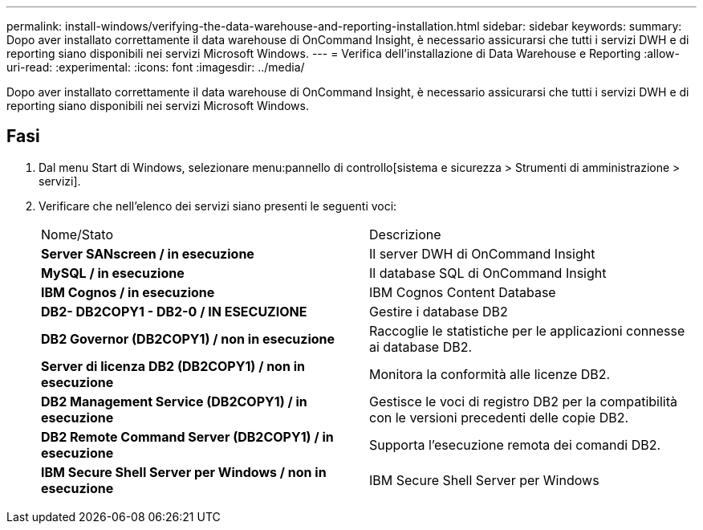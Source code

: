 ---
permalink: install-windows/verifying-the-data-warehouse-and-reporting-installation.html 
sidebar: sidebar 
keywords:  
summary: Dopo aver installato correttamente il data warehouse di OnCommand Insight, è necessario assicurarsi che tutti i servizi DWH e di reporting siano disponibili nei servizi Microsoft Windows. 
---
= Verifica dell'installazione di Data Warehouse e Reporting
:allow-uri-read: 
:experimental: 
:icons: font
:imagesdir: ../media/


[role="lead"]
Dopo aver installato correttamente il data warehouse di OnCommand Insight, è necessario assicurarsi che tutti i servizi DWH e di reporting siano disponibili nei servizi Microsoft Windows.



== Fasi

. Dal menu Start di Windows, selezionare menu:pannello di controllo[sistema e sicurezza > Strumenti di amministrazione > servizi].
. Verificare che nell'elenco dei servizi siano presenti le seguenti voci:
+
|===


| Nome/Stato | Descrizione 


 a| 
*Server SANscreen / in esecuzione*
 a| 
Il server DWH di OnCommand Insight



 a| 
*MySQL / in esecuzione*
 a| 
Il database SQL di OnCommand Insight



 a| 
*IBM Cognos / in esecuzione*
 a| 
IBM Cognos Content Database



 a| 
*DB2- DB2COPY1 - DB2-0 / IN ESECUZIONE*
 a| 
Gestire i database DB2



 a| 
*DB2 Governor (DB2COPY1) / non in esecuzione*
 a| 
Raccoglie le statistiche per le applicazioni connesse ai database DB2.



 a| 
*Server di licenza DB2 (DB2COPY1) / non in esecuzione*
 a| 
Monitora la conformità alle licenze DB2.



 a| 
*DB2 Management Service (DB2COPY1) / in esecuzione*
 a| 
Gestisce le voci di registro DB2 per la compatibilità con le versioni precedenti delle copie DB2.



 a| 
*DB2 Remote Command Server (DB2COPY1) / in esecuzione*
 a| 
Supporta l'esecuzione remota dei comandi DB2.



 a| 
*IBM Secure Shell Server per Windows / non in esecuzione*
 a| 
IBM Secure Shell Server per Windows

|===

